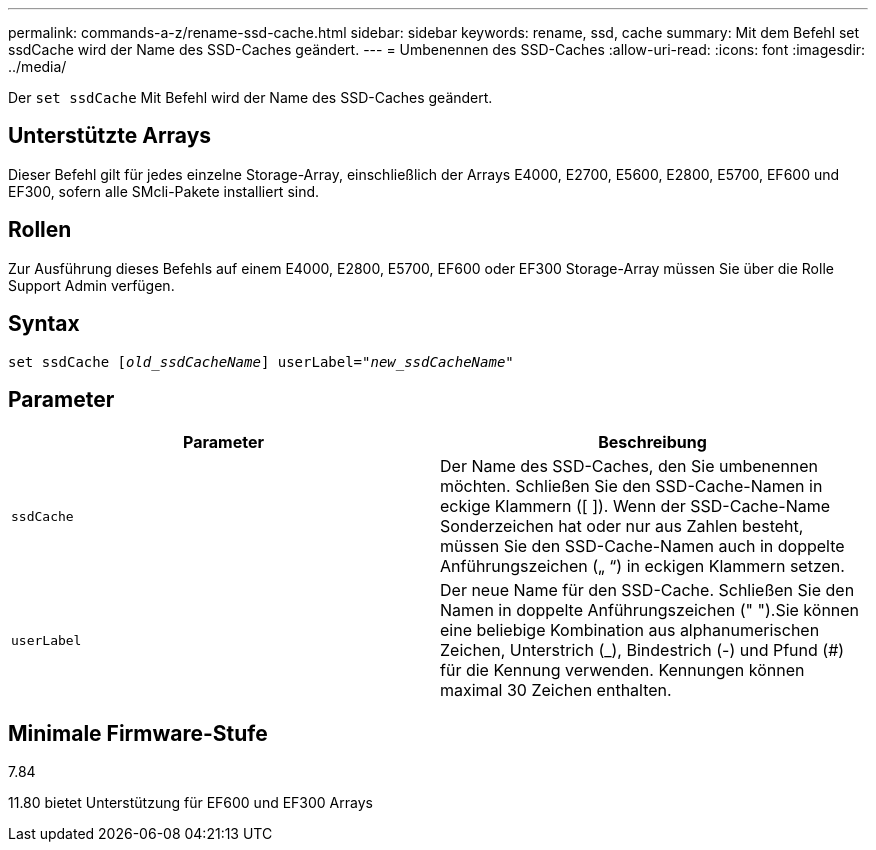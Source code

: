 ---
permalink: commands-a-z/rename-ssd-cache.html 
sidebar: sidebar 
keywords: rename, ssd, cache 
summary: Mit dem Befehl set ssdCache wird der Name des SSD-Caches geändert. 
---
= Umbenennen des SSD-Caches
:allow-uri-read: 
:icons: font
:imagesdir: ../media/


[role="lead"]
Der `set ssdCache` Mit Befehl wird der Name des SSD-Caches geändert.



== Unterstützte Arrays

Dieser Befehl gilt für jedes einzelne Storage-Array, einschließlich der Arrays E4000, E2700, E5600, E2800, E5700, EF600 und EF300, sofern alle SMcli-Pakete installiert sind.



== Rollen

Zur Ausführung dieses Befehls auf einem E4000, E2800, E5700, EF600 oder EF300 Storage-Array müssen Sie über die Rolle Support Admin verfügen.



== Syntax

[source, cli, subs="+macros"]
----
set ssdCache pass:quotes[[_old_ssdCacheName_]] userLabel=pass:quotes[_"new_ssdCacheName_"]
----


== Parameter

|===
| Parameter | Beschreibung 


 a| 
`ssdCache`
 a| 
Der Name des SSD-Caches, den Sie umbenennen möchten. Schließen Sie den SSD-Cache-Namen in eckige Klammern ([ ]). Wenn der SSD-Cache-Name Sonderzeichen hat oder nur aus Zahlen besteht, müssen Sie den SSD-Cache-Namen auch in doppelte Anführungszeichen („ “) in eckigen Klammern setzen.



 a| 
`userLabel`
 a| 
Der neue Name für den SSD-Cache. Schließen Sie den Namen in doppelte Anführungszeichen (" ").Sie können eine beliebige Kombination aus alphanumerischen Zeichen, Unterstrich (_), Bindestrich (-) und Pfund (#) für die Kennung verwenden. Kennungen können maximal 30 Zeichen enthalten.

|===


== Minimale Firmware-Stufe

7.84

11.80 bietet Unterstützung für EF600 und EF300 Arrays
